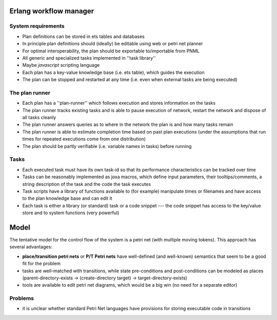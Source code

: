 

Erlang workflow manager 
=======================


System requirements
-------------------
* Plan definitions can be stored in ets tables and databases
* In principle plan definitions should (ideally) be editable using web or petri net planner
* For optimal interoperability, the plan should be exportable to/importable from PNML
* All generic and specialized tasks implemented in ''task library''
* Maybe *javascript* scripting language
* Each plan has a key-value knowledge base (i.e. ets table), which guides the execution
* The plan can be stopped and restarted at any time (i.e. even when external tasks are being executed)


The plan runner
---------------
* Each plan has a ''plan-runner'' which follows execution and stores information on the tasks
* The plan runner tracks existing tasks and is able to pause execution of network, restart the network and dispose of all tasks cleanly
* The plan runner answers queries as to where in the network the plan is and how many tasks remain
* The plan runner is able to estimate completion time based on past plan executions (under the assumptions that run times for repeated executions come from one distribution)
* The plan should be partly verifiable (i.e. variable names in tasks) before running


Tasks
-----
* Each executed task must have its own task-id so that its performance characteristics can be tracked over time
* Tasks can be reasonably implemented as joxa macros, which define input parameters, their tooltips/comments, a string description of the task and the code the task executes
* Task scripts have a library of functions available to (for example) manipulate times or filenames and have access to the plan knowledge base and can edit it
* Each task is either a library (or standard) task or a code snippet --- the code snippet has access to the key/value store and to system functions (very powerful)


Model
=====

The tentative model for the control flow of the system is a petri net (with multiple moving tokens).  This approach has several advantages:

* **place/transition petri nets** or **P/T Petri nets** have well-defined (and well-known) semantics that seem to be a good fit for the problem
* tasks are well-matched with transitions, while state pre-conditions and post-conditions can be modeled as places (parent-directory-exists -> (create-directory target) -> target-directory-exists)
* tools are available to edit petri net diagrams, which would be a big win (no need for a separate editor)


Problems
--------

* it is unclear whether standard Petri Net languages have provisions for storing executable code in transitions





